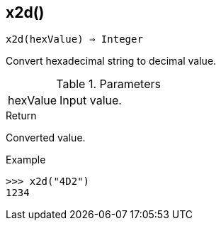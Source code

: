 == x2d()

[source,c]
----
x2d(hexValue) ⇒ Integer
----

Convert hexadecimal string to decimal value.

.Parameters
[cols="1,3" grid="none", frame="none"]
|===
|hexValue|Input value.
|===

.Return

Converted value.

.Example
[.output]
....
>>> x2d("4D2")
1234
....
